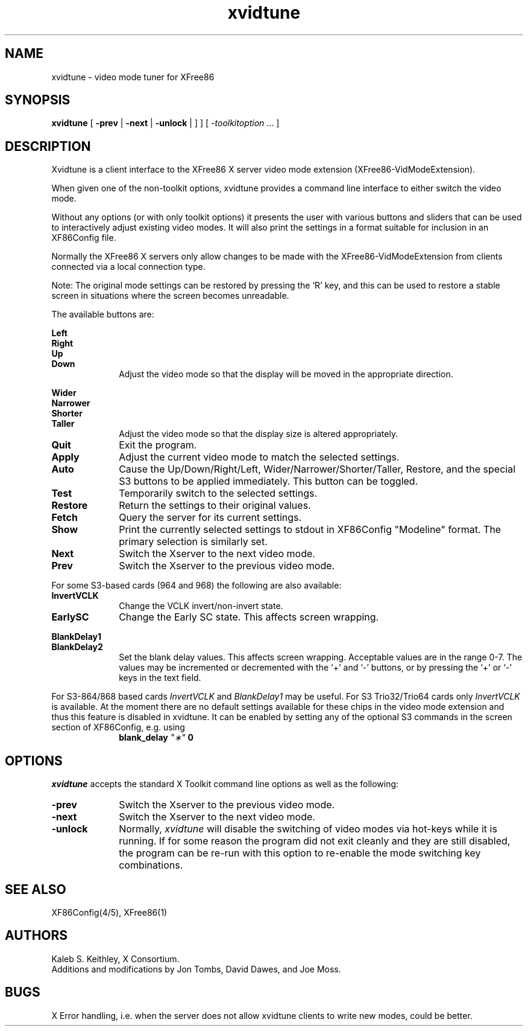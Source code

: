 .\" $XFree86: xc/programs/xvidtune/xvidtune.man,v 3.12 1996/01/28 07:34:34 dawes Exp $
.\"
.\" Copyright (c) 1995  Kaleb S. KEITHLEY
.\"
.\" Permission is hereby granted, free of charge, to any person obtaining
.\" a copy of this software and associated documentation files (the
.\" "Software"), to deal in the Software without restriction, including
.\" without limitation the rights to use, copy, modify, merge, publish,
.\" distribute, sublicense, and/or sell copies of the Software, and to
.\" permit persons to whom the Software is furnished to do so, subject to
.\" the following conditions:
.\" 
.\" The above copyright notice and this permission notice shall be included
.\" in all copies or substantial portions of the Software.
.\" 
.\" THE SOFTWARE IS PROVIDED "AS IS", WITHOUT WARRANTY OF ANY KIND, EXPRESS
.\" OR IMPLIED, INCLUDING BUT NOT LIMITED TO THE WARRANTIES OF
.\" MERCHANTABILITY, FITNESS FOR A PARTICULAR PURPOSE AND NONINFRINGEMENT.
.\" IN NO EVENT SHALL Kaleb S. KEITHLEY BE LIABLE FOR ANY CLAIM, DAMAGES OR
.\" OTHER LIABILITY, WHETHER IN AN ACTION OF CONTRACT, TORT OR OTHERWISE,
.\" ARISING FROM, OUT OF OR IN CONNECTION WITH THE SOFTWARE OR THE USE OR
.\" OTHER DEALINGS IN THE SOFTWARE.
.\" 
.\" Except as contained in this notice, the name of Kaleb S. KEITHLEY shall
.\" not be used in advertising or otherwise to promote the sale, use or
.\" other dealings in this Software without prior written authorization
.\" from Kaleb S. KEITHLEY.
.\"
.TH xvidtune 1 "Release 6.1" "X Version 11"
.SH NAME
xvidtune \- video mode tuner for XFree86
.SH SYNOPSIS
.B xvidtune
[
.B -prev
|
.B -next
|
.B -unlock
|
] ] [
.I \-toolkitoption
\&.\|.\|. ]
.SH DESCRIPTION
Xvidtune is a client interface to the XFree86 X server video mode
extension (XFree86-VidModeExtension).
.PP
When given one of the non-toolkit options, xvidtune provides
a command line interface to either switch the video mode.
.PP
Without any options (or with only toolkit options) it
presents the user with various buttons and sliders that can be
used to interactively adjust existing video modes.
It will also print the settings in a format suitable for inclusion
in an XF86Config file.
.PP
Normally the XFree86 X servers only allow changes to be made with
the XFree86-VidModeExtension from clients connected via a local
connection type.
.PP
Note:  The original mode settings can be restored by pressing the `R' key,
and this can be used to restore a stable screen in situations where the
screen becomes unreadable.
.PP
The available buttons are:
.PP
.nf
.B Left
.B Right
.B Up
.B Down
.fi
.RS 10
Adjust the video mode so that the display will be moved in the
appropriate direction.
.RE
.PP
.nf
.B Wider
.B Narrower
.B Shorter
.B Taller
.fi
.RS 10
Adjust the video mode so that the display size is altered
appropriately.
.RE
.TP 10
.B Quit
Exit the program.
.TP 10
.B Apply
Adjust the current video mode to match the selected settings.
.TP 10
.B Auto
Cause the Up/Down/Right/Left, Wider/Narrower/Shorter/Taller, Restore,
and the special S3 buttons to be applied immediately.
This button can be toggled.
.TP 10
.B Test
Temporarily switch to the selected settings.
.TP 10
.B Restore
Return the settings to their original values.
.TP 10
.B Fetch
Query the server for its current settings.
.TP 10
.B Show
Print the currently selected settings to stdout in XF86Config
"Modeline" format.  The primary selection is similarly set.
.TP 10
.B Next
Switch the Xserver to the next video mode.
.TP 10
.B Prev
Switch the Xserver to the previous video mode.
.PP
For some S3-based cards (964 and 968) the following are also available:
.TP 10
.B InvertVCLK
Change the VCLK invert/non-invert state.
.TP 10
.B EarlySC
Change the Early SC state.  This affects screen wrapping.
.PP
.nf
.B BlankDelay1
.B BlankDelay2
.fi
.RS 10
Set the blank delay values.  This affects screen wrapping.  Acceptable
values are in the range 0\-7.  The values may be incremented or decremented
with the `+' and `-' buttons, or by pressing the `+' or `-' keys in the
text field.
.RE
.PP
For S3-864/868 based cards \fIInvertVCLK\fP and \fIBlankDelay1\fP may
be useful.  For S3 Trio32/Trio64 cards only \fIInvertVCLK\fP is available.
At the moment there are no default settings available for these chips 
in the video mode extension and thus this feature is disabled in xvidtune.
It can be enabled by setting any of the optional S3 commands in the
screen section of XF86Config, e.g. using
.RS 10
.B blank_delay \fI"\(**"\fP 0
.RE
.SH OPTIONS
\fIxvidtune\fP accepts the standard X Toolkit command line options as well
as the following:
.TP 10
.B \-prev
Switch the Xserver to the previous video mode.
.TP 10
.B \-next
Switch the Xserver to the next video mode.
.TP 10
.B \-unlock
Normally, \fIxvidtune\fP will disable the switching of video modes
via hot-keys while it is running.  If for some reason the program
did not exit cleanly and they are still disabled, the program can
be re-run with this option to re-enable the mode switching key
combinations.
.SH SEE ALSO
XF86Config(4/5), XFree86(1)
.SH AUTHORS
Kaleb S. Keithley, X Consortium.
.br
Additions and modifications by Jon Tombs, David Dawes, and Joe Moss.
.SH BUGS
X Error handling, i.e. when the server does not allow xvidtune
clients to write new modes, could be better.
